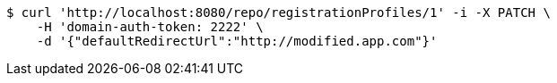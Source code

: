 [source,bash]
----
$ curl 'http://localhost:8080/repo/registrationProfiles/1' -i -X PATCH \
    -H 'domain-auth-token: 2222' \
    -d '{"defaultRedirectUrl":"http://modified.app.com"}'
----